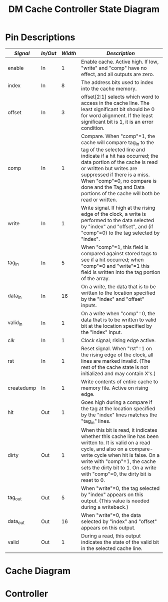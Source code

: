 #+TITLE: DM Cache Controller State Diagram


* Pin Descriptions

| /Signal/     | /In/Out/   | /Width/   | /Description/                                                                                                                                                                                                                                                                                                                         |
|--------------+------------+-----------+---------------------------------------------------------------------------------------------------------------------------------------------------------------------------------------------------------------------------------------------------------------------------------------------------------------------------------------|
| enable       | In         | 1         | Enable cache. Active high. If low, "write" and "comp" have no effect, and all outputs are zero.                                                                                                                                                                                                                                       |
| index        | In         | 8         | The address bits used to index into the cache memory.                                                                                                                                                                                                                                                                                 |
| offset       | In         | 3         | offset[2:1] selects which word to access in the cache line. The least significant bit should be 0 for word alignment. If the least significant bit is 1, it is an error condition.                                                                                                                                                    |
| comp         | In         | 1         | Compare. When "comp"=1, the cache will compare tag_in to the tag of the selected line and indicate if a hit has occurred; the data portion of the cache is read or written but writes are suppressed if there is a miss. When "comp"=0, no compare is done and the Tag and Data portions of the cache will both be read or written.   |
| write        | In         | 1         | Write signal. If high at the rising edge of the clock, a write is performed to the data selected by "index" and "offset", and (if "comp"=0) to the tag selected by "index".                                                                                                                                                           |
| tag_in       | In         | 5         | When "comp"=1, this field is compared against stored tags to see if a hit occurred; when "comp"=0 and "write"=1 this field is written into the tag portion of the array.                                                                                                                                                              |
| data_in      | In         | 16        | On a write, the data that is to be written to the location specified by the "index" and "offset" inputs.                                                                                                                                                                                                                              |
| valid_in     | In         | 1         | On a write when "comp"=0, the data that is to be written to valid bit at the location specified by the "index" input.                                                                                                                                                                                                                 |
| clk          | In         | 1         | Clock signal; rising edge active.                                                                                                                                                                                                                                                                                                     |
| rst          | In         | 1         | Reset signal. When "rst"=1 on the rising edge of the clock, all lines are marked invalid. (The rest of the cache state is not initialized and may contain X's.)                                                                                                                                                                       |
| createdump   | In         | 1         | Write contents of entire cache to memory file. Active on rising edge.                                                                                                                                                                                                                                                                 |
| hit          | Out        | 1         | Goes high during a compare if the tag at the location specified by the "index" lines matches the "tag_in" lines.                                                                                                                                                                                                                      |
| dirty        | Out        | 1         | When this bit is read, it indicates whether this cache line has been written to. It is valid on a read cycle, and also on a compare-write cycle when hit is false. On a write with "comp"=1, the cache sets the dirty bit to 1. On a write with "comp"=0, the dirty bit is reset to 0.                                                |
| tag_out      | Out        | 5         | When "write"=0, the tag selected by "index" appears on this output. (This value is needed during a writeback.)                                                                                                                                                                                                                        |
| data_out     | Out        | 16        | When "write"=0, the data selected by "index" and "offset" appears on this output.                                                                                                                                                                                                                                                     |
| valid        | Out        | 1         | During a read, this output indicates the state of the valid bit in the selected cache line.                                                                                                                                                                                                                                           |


* Cache Diagram

#+begin_src plantuml :file diagram.svg :exports results
  hide empty description
  'default
  left to right direction

  skinparam state {
	  backgroundColor<<MetaState>> Gold
	  backgroundColor<<MinorMetaState>> IndianRed
	  backgroundColor<<Jump>> Gold
	  backgroundColor<<JumpMinor>> IndianRed
	  backgroundColor<<JumpClkRes>> Cyan
  }



  [*] -d-> Idle

  state "Wait for Clock" as Idle <<MetaState>> {
	  [*] -r-> EdgeWait
	  EdgeWait  -r-> EdgeFound : clk
	  EdgeFound -r->  Abnorm        : rst + createdump + offset[0]
	  EdgeFound -d-> Normal        : comp + write * !(rst + createdump)
	  state "Edge Found" as EdgeFound <<JumpClkRes>>
  }


  state "Abnormal Operation" as Abnorm <<MetaState>> {
	  top to bottom direction
	  [*] -d-> Reset    : rst
	  [*] -d-> Invalid  : offset[0] + (rst * createdump)
	  [*] -d-> Dump     : createdump
	  state "Reset Controller" as Reset {
		  top to bottom direction
		  [*] --> ResetOutputs
		  ResetOutputs --> JumpToIdleReset
		  ResetOutputs: **err=0**\n**hit=0**\n**dirty=0**\n**tag_out=0b00000**\n**data_out=0b(16 x 0)**\n**valid=0**
		  state "Wait For Clock" as JumpToIdleReset <<Jump>>
	  }

	  state "Write Out / Dump" as Dump {
		  state "Create Dump Files" as cdf
		  [*] --> cdf
		  state "Wait For Clock" as JumpToIdleWriteOut <<Jump>>
		  cdf --> JumpToIdleWriteOut
	  }
	  state "Invalid Operands" as Invalid <<MinorMetaState>> {
		  [*] --> InvalidOperands
		  state "Wait For Clock" as JumpToIdleInvalid <<Jump>>
		  InvalidOperands --> JumpToIdleInvalid
		  InvalidOperands: **err=1**\n**hit=X**\n**dirty=X**\n**tag_out=0b5,X**\n**data_out=0b(16 x X)**\n**valid=X**

	  }
  }

  state "Normal Operation" as Normal <<MetaState>> {
	  top to bottom direction
	  [*] -u-> compare  :  comp
	  [*] -d-> access   :  !comp
	  state "Compare" as compare <<MetaState>> {
	          [*] -u-> CompareValidOperands
		  CompareValidOperands -l-> compread: !write
		  CompareValidOperands -r-> compwrite: write
		  CompareValidOperands -u-> compinvalid: tag_in^index^offset === 0bX
		  state "Invalid Operands" as compinvalid <<JumpMinor>>

		  state "Compare Read" as compread {
			  'This case is used when the processor executes a load
			  'instruction. The "tag_in", "index", and "offset"
			  'signals need to be valid. Either a hit or a miss will
			  'occur, as indicated by the "hit" output during the
			  'same cycle. If a hit occurs, "data_out" will contain
			  'the data and "valid" will indicate if the data is
			  'valid. If a miss occurs, the "valid" output will
			  'indicate whether the block occupying that line of the
			  'cache is valid. The "dirty" output indicates the state
			  'of the dirty bit in the cache line.
			  state "Check Valid Bit with Index" as chkvalidcompread
			  [*] -l-> chkvalidcompread
		          chkvalidcompread -u-> compreadhit: block[index[7:0]][31] & (block[index[7:0]][29:25] == tag_in)
			  chkvalidcompread -d-> compreadmiss: !(block[index[7:0]][31] & (block[index[7:0]][29:25] == tag_in))
			  state "Compare Read Hit" as compreadhit: **hit=1**\n**valid=1**\n**dirty=block[index[7:0]][30]**\n**data_out=block[index[7:0]]([(0x10<<(~offset[2:1]))-1:(0x1<<(~offset[2:1])-1)])**\n**tag_out=block[index[7:0]][29:25]**
			  state "Compare Read Miss" as compreadmiss: **hit=0**\n**valid=block[index[7:0]][31]**\n**dirty=block[index[7:0]][30]**
			  compreadhit -l-> JumpToIdleCompRead
			  compreadmiss -l-> JumpToIdleCompRead
			  state "Wait For Clock" as JumpToIdleCompRead <<Jump>>
		  }


		  state "Compare Write" as compwrite {
		          'This case occurs when the processor executes a store instruction. The
			  '"data_in", "tag_in", "index", and "offset" lines need to be
			  'valid. Either a hit or a miss will occur as indicated by the "hit"
			  'output during the same cycle. If there is a miss, the cache state will
			  'not be modified. If there is a hit, the word will be written at the
			  'rising edge of the clock, and the dirty bit of the cache line will be
			  'written to "1". (The "dirty" output is not meaningful as this is a
			  'write cycle for that bit.) NOTE: On a hit, you also need to look at
			  'the "valid" output! If there is a hit, but the line is not valid, you
			  'should treat it as a miss; the other word of the line will not be
			  'valid and you will not want to leave the cache in that state.
			  state "Check Valid Bit with Index" as chkvalidcompwrite
			  [*] -> chkvalidcompwrite
			  chkvalidcompwrite -u-> compwritehit: block[index[7:0]][31] & (block[index[7:0]][29:25] == tag_in)
			  chkvalidcompwrite -d-> compwritemiss: !(block[index[7:0]][31] & (block[index[7:0]][29:25] == tag_in))
			  chkvalidcompwrite -r-> compwriteinvalid: data_in^0bX !== 0bX
			  state "Compare Write Hit" as compwritehit: **hit=1**
			  state "Compare Write Miss" as compwritemiss: **Cache State Unchanged**\n\n**hit=0**
			  compwritemiss -r-> JumpToIdleCompWrite
			  compwritehit -r-> writedatacompwrite: clk
			  writedatacompwrite -r-> compwritebreak
			  
			  state "Write Data_in" as writedatacompwrite: **block[index[7:0]([(0x10<<(~offset[2:1]))-1:(0x1<<(~offset[2:1])-1)]) = data_in**\n**block[index[7:0]][30] = 1**\n
			  state "Wait For Clock" as JumpToIdleCompWrite <<Jump>>
			  state "Invalid Operands" as compwriteinvalid <<JumpMinor>>
			  state "Edge Found" as compwritebreak <<JumpClkRes>>
		  }						



	  }
	  state "Access" as access <<MetaState>> {
	          [*] -d-> AccessValidOperands
		  AccessValidOperands -r-> accwrite: write
		  AccessValidOperands -l-> accread : !write
		  AccessValidOperands -d-> accinvalid: index^offset === 0bX

		  state "Invalid Operands" as accinvalid <<JumpMinor>>

		  state "Access Read" as accread {
		          'This case occurs when you want to read the tag and
			  'the data out of the cache memory. You will need to do
			  'this when a cache line is victimized, to see if the
			  'cache line is dirty and to write it back to memory if
			  'necessary. With "comp"=0, the cache basically acts
			  'like a RAM. The "index" and "offset" inputs need to be
			  'valid to select what to read. The "data_out",
			  '"tag_out", "valid", and "dirty" outputs will be valid
			  'during the same cycle.
			  state "Wait For Clock" as JumpToIdleaccread <<Jump>>
			  state "Write Out" as accreadvalid: **valid=block[index[7:0]][31]**\n**dirty=block[index[7:0]][30]**\n**tag_out=block[index[7:0]][29:25]**\n**data_out=block[index[7:0]([(0x10<<(~offset[2:1]))-1:(0x1<<(~offset[2:1])-1)])**\nhit=???
			  [*] -l-> accreadvalid
			  accreadvalid -l-> JumpToIdleaccread
		  }

		  state "Access Write" as accwrite {
		          'This case occurs when you bring in data from memory and need to store
			  'it in the cache. The "index", "offset", "tag_in", "valid_in" and
			  '"data_in" signals need to be valid. On the rising edge of the clock,
			  'the values will be written into the specified cache line. Also, the
			  'dirty bit will be set to zero.
			  [*] -d-> accwriteinvalid: valid_in^data_in^0xX !== 0xX
			  [*] -r-> accwritevalid
			  accwritevalid -r-> JumpToIdleaccwrite
			  state "Wait For Clock" as JumpToIdleaccwrite <<Jump>>
			  state "Invalid Operands" as accwriteinvalid <<JumpMinor>>
			  state "Write Out" as accwritevalid: **block[index[7:0]][31]=valid_in**\n**block[index[7:0]][30]=0**\n**block[index[7:0]][29:25]=tag_in**\n**block[index[7:0]([(0x10<<(~offset[2:1]))-1:(0x1<<(~offset[2:1])-1)])=data_in**\nhit=???
		  }
	  }


  }

  note top of EdgeFound: Retain all output values in this state, possibly X's.
#+end_src

#+RESULTS:
[[file:diagram.svg]]

* Controller
#+begin_src plantuml :file controller.svg :exports results
  skinparam state {
	  backgroundColor<<MetaState>> Gold
	  backgroundColor<<MinorMetaState>> IndianRed
	  backgroundColor<<Jump>> Gold
	  backgroundColor<<JumpMinor>> IndianRed
	  backgroundColor<<JumpClkRes>> Cyan
  }

  state "is mem op" as memop
  [*] -> memop: clk
  memop --> memop: not a mem op
  memop -d-> compare_rd: load op
  memop -d-> compare_wr: store op
  
  state "Do Compare Read" as compare_rd: comp=1\nwrite=0\ntag_in=addr[15:11]\nindex=addr[10:3]\noffset=addr[2:0]
  state "Do Compare Write" as compare_wr: comp=1\nwrite=1\ntag_in=addr[15:11]\nindex=addr[10:3]\noffset=addr[2:0]\ndata_in=data_in\ntag_in=addr[15:11]\noffset=addr[2:0]\n\nsrcout=cache
  compare_wr --> acc_read: clk, !hit + (!valid & hit)
  compare_wr --> load_done     : clk, hit + valid

  compare_rd -> compare_rd_done: clk
  [*] -> compare_rd
  compare_rd_done -d-> put_into_bank: !hit & (!valid + !dirty)

  state "Good Hit" as goodhit: srcout=cache
  compare_rd_done --> goodhit: valid & hit
  goodhit --> load_done
  compare_rd_done --> acc_read: (valid & dirty & !hit)
  acc_read -> put_into_bank: clk
  put_into_bank --> acc_write: clk
  acc_write --> load_done
  state "Access Read" as acc_read: comp=0\nwrite=0\nindex=addr[10:3]\noffset=addr[2:0]\n\nbank.Addr[15:11]=addr[15:11]\nbank.Addr[10:3]=cache.index_out\nbank.Addr[2:0]=cacheoffset_out\n
  state "Evict + Replace" as put_into_bank: addr=addr\nrd=1\nwr=0
  state "Access Write" as acc_write: comp=0\nwrite=1\ntag_in=addr[15:11]\nindex=addr[10:3]\noffset=addr[2:0]\nvalid_in=1\ndata_in=bank.DataOut[15:0]\n\n\nsrcout=bank
  state "Done" as load_done: srcout



#+end_src

#+RESULTS:
[[file:controller.svg]]
